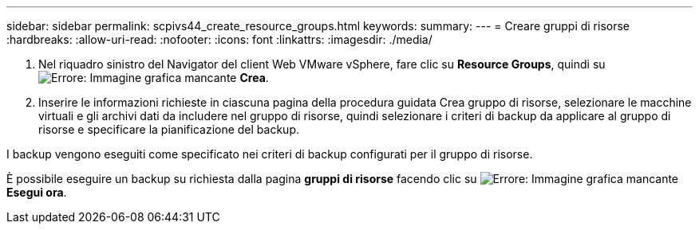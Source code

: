 ---
sidebar: sidebar 
permalink: scpivs44_create_resource_groups.html 
keywords:  
summary:  
---
= Creare gruppi di risorse
:hardbreaks:
:allow-uri-read: 
:nofooter: 
:icons: font
:linkattrs: 
:imagesdir: ./media/


. Nel riquadro sinistro del Navigator del client Web VMware vSphere, fare clic su *Resource Groups*, quindi su image:scpivs44_image6.png["Errore: Immagine grafica mancante"] *Crea*.
. Inserire le informazioni richieste in ciascuna pagina della procedura guidata Crea gruppo di risorse, selezionare le macchine virtuali e gli archivi dati da includere nel gruppo di risorse, quindi selezionare i criteri di backup da applicare al gruppo di risorse e specificare la pianificazione del backup.


I backup vengono eseguiti come specificato nei criteri di backup configurati per il gruppo di risorse.

È possibile eseguire un backup su richiesta dalla pagina *gruppi di risorse* facendo clic su image:scpivs44_image38.png["Errore: Immagine grafica mancante"] *Esegui ora*.
